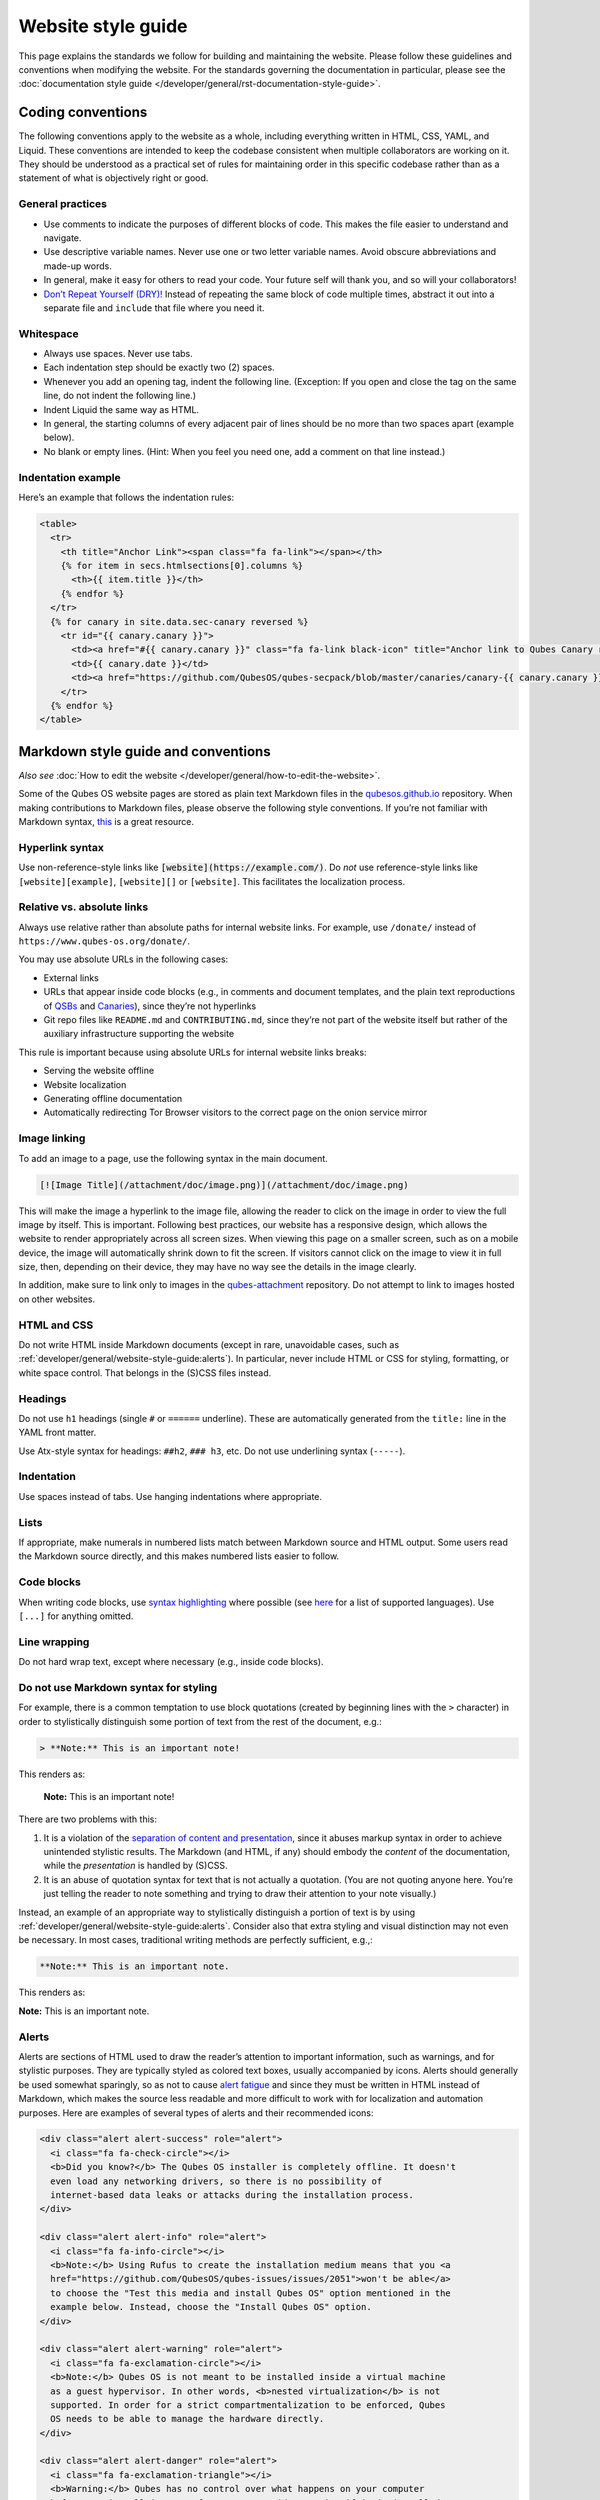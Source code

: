 ===================
Website style guide
===================


This page explains the standards we follow for building and maintaining the website. Please follow these guidelines and conventions when modifying the website. For the standards governing the documentation in particular, please see the :doc:`documentation style guide </developer/general/rst-documentation-style-guide>`.


Coding conventions
------------------

The following conventions apply to the website as a whole, including everything written in HTML, CSS, YAML, and Liquid. These conventions are intended to keep the codebase consistent when multiple collaborators are working on it. They should be understood as a practical set of rules for maintaining order in this specific codebase rather than as a statement of what is objectively right or good.

General practices
^^^^^^^^^^^^^^^^^


- Use comments to indicate the purposes of different blocks of code. This makes the file easier to understand and navigate.

- Use descriptive variable names. Never use one or two letter variable names. Avoid obscure abbreviations and made-up words.

- In general, make it easy for others to read your code. Your future self will thank you, and so will your collaborators!

- `Don’t Repeat Yourself (DRY)! <https://en.wikipedia.org/wiki/Don%27t_repeat_yourself>`__ Instead of repeating the same block of code multiple times, abstract it out into a separate file and ``include`` that file where you need it.

Whitespace
^^^^^^^^^^

- Always use spaces. Never use tabs.
- Each indentation step should be exactly two (2) spaces.
- Whenever you add an opening tag, indent the following line. (Exception: If you open and close the tag on the same line, do not indent the following line.)
- Indent Liquid the same way as HTML.
- In general, the starting columns of every adjacent pair of lines should be no more than two spaces apart (example below).
- No blank or empty lines. (Hint: When you feel you need one, add a comment on that line instead.)


Indentation example
^^^^^^^^^^^^^^^^^^^

Here’s an example that follows the indentation rules:

.. code:: html

      <table>
        <tr>
          <th title="Anchor Link"><span class="fa fa-link"></span></th>
          {% for item in secs.htmlsections[0].columns %}
            <th>{{ item.title }}</th>
          {% endfor %}
        </tr>
        {% for canary in site.data.sec-canary reversed %}
          <tr id="{{ canary.canary }}">
            <td><a href="#{{ canary.canary }}" class="fa fa-link black-icon" title="Anchor link to Qubes Canary row: Qubes Canary #{{ canary.canary }}"></a></td>
            <td>{{ canary.date }}</td>
            <td><a href="https://github.com/QubesOS/qubes-secpack/blob/master/canaries/canary-{{ canary.canary }}-{{ canary.date | date: '%Y' }}.txt">Qubes Canary #{{ canary.canary }}</a></td>
          </tr>
        {% endfor %}
      </table>


Markdown style guide and conventions
------------------------------------


*Also see* :doc:`How to edit the website </developer/general/how-to-edit-the-website>`.

Some of the Qubes OS website pages are stored as plain text Markdown files in the `qubesos.github.io <https://github.com/QubesOS/qubesos.github.io>`__ repository.
When making contributions to Markdown files, please observe the following style conventions. If you’re not familiar with Markdown syntax, `this <https://daringfireball.net/projects/markdown/>`__ is a great resource.

Hyperlink syntax
^^^^^^^^^^^^^^^^

Use non-reference-style links like :code:`[website](https://example.com/)`. Do *not* use reference-style links like ``[website][example]``, ``[website][]`` or ``[website]``. This facilitates the localization process.

Relative vs. absolute links
^^^^^^^^^^^^^^^^^^^^^^^^^^^

Always use relative rather than absolute paths for internal website links. For example, use ``/donate/`` instead of ``https://www.qubes-os.org/donate/``.

You may use absolute URLs in the following cases:

- External links
- URLs that appear inside code blocks (e.g., in comments and document templates, and the plain text reproductions of `QSBs <https://www.qubes-os.org/security/qsb/>`__ and `Canaries <https://www.qubes-os.org/security/canary/>`__), since they’re not hyperlinks
- Git repo files like ``README.md`` and ``CONTRIBUTING.md``, since they’re not part of the website itself but rather of the auxiliary infrastructure supporting the website


This rule is important because using absolute URLs for internal website links breaks:

- Serving the website offline
- Website localization
- Generating offline documentation
- Automatically redirecting Tor Browser visitors to the correct page on the onion service mirror


Image linking
^^^^^^^^^^^^^

To add an image to a page, use the following syntax in the main document.

.. code:: markdown

  [![Image Title](/attachment/doc/image.png)](/attachment/doc/image.png)

This will make the image a hyperlink to the image file, allowing the reader to click on the image in order to view the full image by itself. This is important. Following best practices, our website has a responsive design, which allows the website to render appropriately across all screen sizes. When viewing this page on a smaller screen, such as on a mobile device, the image will automatically shrink down to fit the screen. If visitors cannot click on the image to view it in full size, then, depending on their device, they may have no way see the details in the image clearly.

In addition, make sure to link only to images in the `qubes-attachment <https://github.com/QubesOS/qubes-attachment>`__ repository. Do not attempt to link to images hosted on other websites.

HTML and CSS
^^^^^^^^^^^^


Do not write HTML inside Markdown documents (except in rare, unavoidable cases, such as :ref:`developer/general/website-style-guide:alerts`). In particular, never include HTML or CSS for styling, formatting, or white space control. That belongs in the (S)CSS files instead.

Headings
^^^^^^^^

Do not use ``h1`` headings (single ``#`` or ``======`` underline). These are automatically generated from the ``title:`` line in the YAML front matter.

Use Atx-style syntax for headings: ``##h2``, ``### h3``, etc. Do not use underlining syntax (``-----``).

Indentation
^^^^^^^^^^^

Use spaces instead of tabs. Use hanging indentations where appropriate.

Lists
^^^^^

If appropriate, make numerals in numbered lists match between Markdown source and HTML output. Some users read the Markdown source directly, and this makes numbered lists easier to follow.

Code blocks
^^^^^^^^^^^

When writing code blocks, use `syntax highlighting <https://github.github.com/gfm/#info-string>`__ where possible (see `here <https://github.com/jneen/rouge/wiki/List-of-supported-languages-and-lexers>`__ for a list of supported languages). Use ``[...]`` for anything omitted.

Line wrapping
^^^^^^^^^^^^^

Do not hard wrap text, except where necessary (e.g., inside code blocks).

Do not use Markdown syntax for styling
^^^^^^^^^^^^^^^^^^^^^^^^^^^^^^^^^^^^^^

For example, there is a common temptation to use block quotations (created by beginning lines with the ``>`` character) in order to stylistically distinguish some portion of text from the rest of the document, e.g.:

.. code:: markdown

      > **Note:** This is an important note!



This renders as:

   **Note:** This is an important note!

There are two problems with this:

1. It is a violation of the `separation of content and presentation <https://en.wikipedia.org/wiki/Separation_of_content_and_presentation>`__, since it abuses markup syntax in order to achieve unintended stylistic results. The Markdown (and HTML, if any) should embody the *content* of the documentation, while the *presentation* is handled by (S)CSS.

2. It is an abuse of quotation syntax for text that is not actually a quotation. (You are not quoting anyone here. You’re just telling the reader to note something and trying to draw their attention to your note visually.)



Instead, an example of an appropriate way to stylistically distinguish a portion of text is by using :ref:`developer/general/website-style-guide:alerts`. Consider also that extra styling and visual distinction may not even be necessary. In most cases, traditional writing methods are perfectly sufficient, e.g.,:

.. code:: markdown

      **Note:** This is an important note.


This renders as:

**Note:** This is an important note.

Alerts
^^^^^^

Alerts are sections of HTML used to draw the reader’s attention to important information, such as warnings, and for stylistic purposes. They are typically styled as colored text boxes, usually accompanied by icons. Alerts should generally be used somewhat sparingly, so as not to cause `alert fatigue <https://en.wikipedia.org/wiki/Alarm_fatigue>`__ and since they must be written in HTML instead of Markdown, which makes the source less readable and more difficult to work with for localization and automation purposes. Here are examples of several types of alerts and their recommended icons:

.. code:: html

      <div class="alert alert-success" role="alert">
        <i class="fa fa-check-circle"></i>
        <b>Did you know?</b> The Qubes OS installer is completely offline. It doesn't
        even load any networking drivers, so there is no possibility of
        internet-based data leaks or attacks during the installation process.
      </div>

      <div class="alert alert-info" role="alert">
        <i class="fa fa-info-circle"></i>
        <b>Note:</b> Using Rufus to create the installation medium means that you <a
        href="https://github.com/QubesOS/qubes-issues/issues/2051">won't be able</a>
        to choose the "Test this media and install Qubes OS" option mentioned in the
        example below. Instead, choose the "Install Qubes OS" option.
      </div>

      <div class="alert alert-warning" role="alert">
        <i class="fa fa-exclamation-circle"></i>
        <b>Note:</b> Qubes OS is not meant to be installed inside a virtual machine
        as a guest hypervisor. In other words, <b>nested virtualization</b> is not
        supported. In order for a strict compartmentalization to be enforced, Qubes
        OS needs to be able to manage the hardware directly.
      </div>

      <div class="alert alert-danger" role="alert">
        <i class="fa fa-exclamation-triangle"></i>
        <b>Warning:</b> Qubes has no control over what happens on your computer
        before you install it. No software can provide security if it is installed on
        compromised hardware. Do not install Qubes on a computer you don't trust. See
        [installation security](/doc/install-security/) for more
        information.
      </div>



These render as:

|alerts|

Writing guidelines
^^^^^^^^^^^^^^^^^^

For writing guidelines please refer to the :ref:`appropriate section <developer/general/rst-documentation-style-guide:writing guidelines>` in the rST documentation style guide
with the exemption of the following:

Writing command-line examples
^^^^^^^^^^^^^^^^^^^^^^^^^^^^^

When providing command-line examples:

- Tell the reader where to open a terminal (dom0 or a specific domU), and show the command along with its output (if any) in a code block, e.g.:

  .. code:: markdown

        Open a terminal in dom0 and run:
        ```
        $ cd test
        $ echo Hello
        Hello
        ```

- Precede each command with the appropriate command prompt: At a minimum, the prompt should contain a trailing ``#`` (for the user ``root``) or ``$`` (for other users) on Linux systems and ``>`` on Windows systems, respectively.
- Don’t try to add comments inside the code block. For example, *don’t* do this:

  .. code:: markdown

        Open a terminal in dom0 and run:
        ```
        # Navigate to the new directory
        $ cd test
        # Generate a greeting
        $ echo Hello
        Hello
        ```

  The ``#`` symbol preceding each comment is ambiguous with a root command prompt. Instead, put your comments *outside* of the code block in normal prose.


Git conventions
---------------

Please follow our :ref:`Git commit message guidelines <developer/code/coding-style:commit message guidelines>`.

.. |alerts| image:: /attachment/doc/website_alerts.png
   :alt: Depicts different alerts and messages: note, warning, danger and how they are rendered on the website
